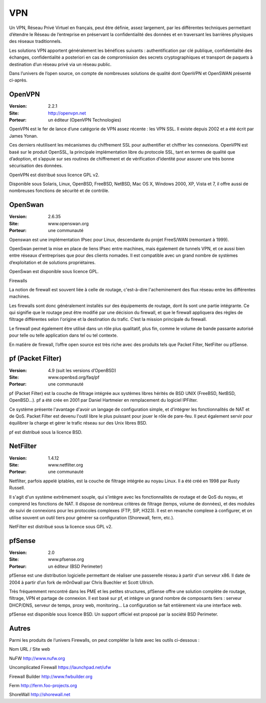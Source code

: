 VPN
===

Un VPN, Réseau Privé Virtuel en français, peut être définie, assez largement, par les différentes techniques permettant d’étendre le Réseau de l’entreprise en préservant la confidentialité des données et en traversant les barrières physiques des réseaux traditionnels.

Les solutions VPN apportent généralement les bénéfices suivants : authentification par clé publique, confidentialité des échanges, confidentialité a posteriori en cas de compromission des secrets cryptographiques et transport de paquets à destination d’un réseau privé via un réseau public.

Dans l’univers de l’open source, on compte de nombreuses solutions de qualité dont OpenVPN et OpenSWAN présenté ci-après.




OpenVPN
-------

:Version: 2.2.1
:Site: http://openvpn.net
:Porteur: un éditeur (OpenVPN Technologies)

OpenVPN est le fer de lance d’une catégorie de VPN assez récente : les VPN SSL. Il existe depuis 2002 et a été écrit par James Yonan.

Ces derniers réutilisent les mécanismes du chiffrement SSL pour authentifier et chiffrer les connexions. OpenVPN est basé sur le produit OpenSSL, la principale implémentation libre du protocole SSL, tant en termes de qualité que d’adoption, et s’appuie sur ses routines de chiffrement et de vérification d’identité pour assurer une très bonne sécurisation des données.

OpenVPN est distribué sous licence GPL v2.

Disponible sous Solaris, Linux, OpenBSD, FreeBSD, NetBSD, Mac OS X, Windows 2000, XP, Vista et 7, il offre aussi de nombreuses fonctions de sécurité et de contrôle.




OpenSwan
--------

:Version: 2.6.35
:Site: www.openswan.org
:Porteur: une communauté

Openswan est une implémentation IPsec pour Linux, descendante du projet FreeS/WAN (remontant à 1999).

OpenSwan permet la mise en place de liens IPsec entre machines, mais également de tunnels VPN, et ce aussi bien entre réseaux d'entreprises que pour des clients nomades. Il est compatible avec un grand nombre de systèmes d’exploitation et de solutions propriétaires.

OpenSwan est disponible sous licence GPL.



Firewalls

La notion de firewall est souvent liée à celle de routage, c'est-à-dire l'acheminement des flux réseau entre les différentes machines.

Les firewalls sont donc généralement installés sur des équipements de routage, dont ils sont une partie intégrante. Ce qui signifie que le routage peut être modifié par une décision du firewall, et que le firewall appliquera des règles de filtrage différentes selon l'origine et la destination du trafic. C’est la mission principale du firewall.

Le firewall peut également être utilisé dans un rôle plus qualitatif, plus fin, comme le volume de bande passante autorisé pour telle ou telle application dans tel ou tel contexte. 

En matière de firewall, l’offre open source est très riche avec des produits tels que Packet Filter, NetFilter ou pfSense.




pf (Packet Filter)
------------------

:Version: 4.9 (suit les versions d’OpenBSD)
:Site: www.openbsd.org/faq/pf
:Porteur: une communauté

pf (Packet Filter) est la couche de filtrage intégrée aux systèmes libres hérités de BSD UNIX (FreeBSD, NetBSD, OpenBSD...). pf a été crée en 2001 par Daniel Hartmeier en remplacement du logiciel IPFilter.

Ce système présente l'avantage d'avoir un langage de configuration simple, et d'intégrer les fonctionnalités de NAT et de QoS. Packet Filter est devenu l'outil libre le plus puissant pour jouer le rôle de pare-feu. Il peut également servir pour équilibrer la charge et gérer le trafic réseau sur des Unix libres BSD.

pf est distribué sous la licence BSD.




NetFilter
---------

:Version: 1.4.12
:Site: www.netfilter.org
:Porteur: une communauté

Netfilter, parfois appelé iptables, est la couche de filtrage intégrée au noyau Linux. Il a été créé en 1998 par Rusty Russell.

Il s'agit d'un système extrêmement souple, qui s'intègre avec les fonctionnalités de routage et de QoS du noyau, et comprend les fonctions de NAT. Il dispose de nombreux critères de filtrage (temps, volume de données), et des modules de suivi de connexions pour les protocoles complexes (FTP, SIP, H323). Il est en revanche complexe à configurer, et on utilise souvent un outil tiers pour générer sa configuration (Shorewall, ferm, etc.).

NetFilter est distribué sous la licence sous GPL v2.




pfSense
-------

:Version: 2.0
:Site: www.pfsense.org
:Porteur: un éditeur (BSD Perimeter)

pfSense est une distribution logicielle permettant de réaliser une passerelle réseau à partir d'un serveur x86. Il date de 2004 à partir d’un fork de m0n0wall par Chris Buechler et Scott Ullrich.

Très fréquemment rencontré dans les PME et les petites structures, pfSense offre une solution complète de routage, filtrage, VPN et partage de connexion. Il est basé sur pf, et intègre un grand nombre de composants tiers : serveur DHCP/DNS, serveur de temps, proxy web, monitoring... La configuration se fait entièrement via une interface web.

pfSense est disponible sous licence BSD. Un support officiel est proposé par la société BSD Perimeter.




Autres
------

Parmi les produits de l’univers Firewalls, on peut compléter la liste avec les outils ci-dessous :



Nom	URL / Site web

NuFW	http://www.nufw.org

Uncomplicated Firewall	https://launchpad.net/ufw

Firewall Builder	http://www.fwbuilder.org

Ferm	http://ferm.foo-projects.org

ShoreWall	http://shorewall.net

